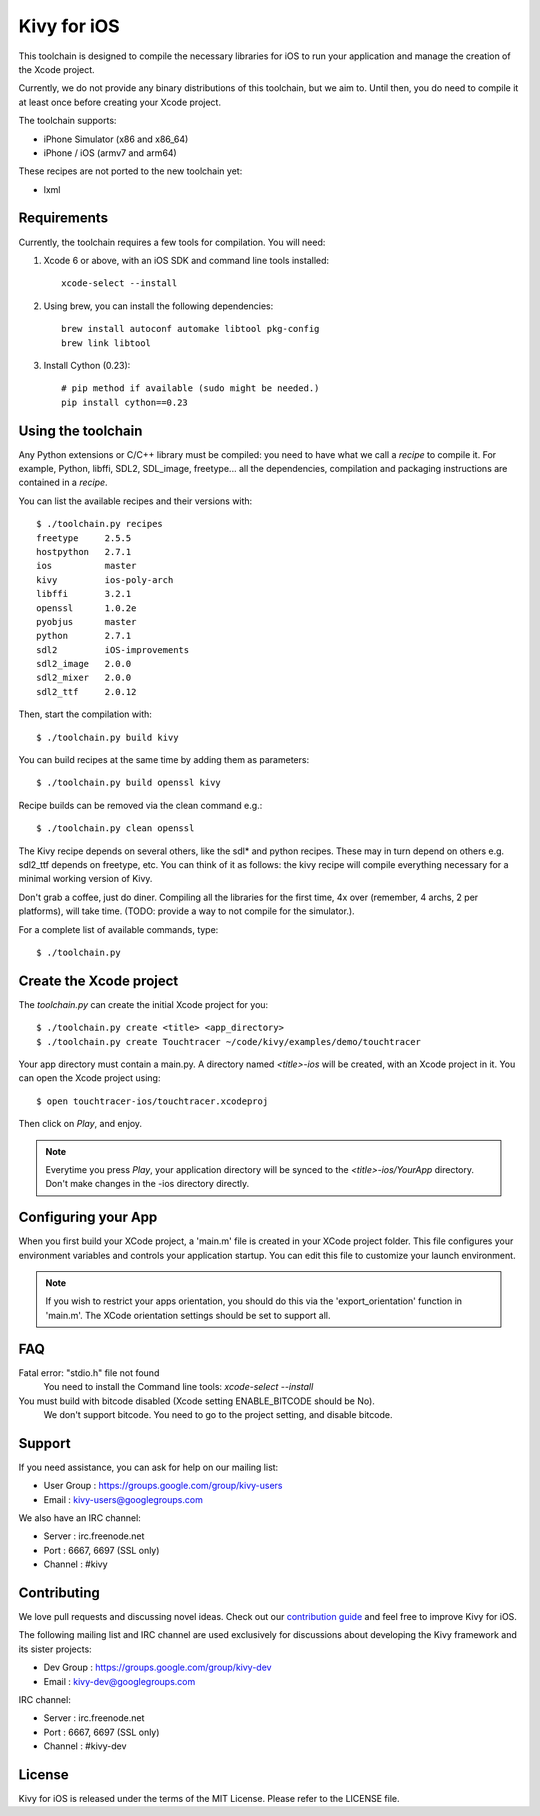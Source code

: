 Kivy for iOS
============

This toolchain is designed to compile the necessary libraries for iOS to run
your application and manage the creation of the Xcode project.

Currently, we do not provide any binary distributions of this toolchain, but we
aim to. Until then, you do need to compile it at least once before creating
your Xcode project.

The toolchain supports:

- iPhone Simulator (x86 and x86_64)
- iPhone / iOS (armv7 and arm64)

These recipes are not ported to the new toolchain yet:

- lxml


Requirements
------------

Currently, the toolchain requires a few tools for compilation. You will need:

#. Xcode 6 or above, with an iOS SDK and command line tools installed::

    xcode-select --install

#. Using brew, you can install the following dependencies::

    brew install autoconf automake libtool pkg-config
    brew link libtool

#. Install Cython (0.23)::

    # pip method if available (sudo might be needed.)
    pip install cython==0.23


Using the toolchain
-------------------

Any Python extensions or C/C++ library must be compiled: you need to have what
we call a `recipe` to compile it. For example, Python, libffi, SDL2, SDL_image,
freetype... all the dependencies, compilation and packaging instructions are
contained in a `recipe`.

You can list the available recipes and their versions with::

    $ ./toolchain.py recipes
    freetype     2.5.5
    hostpython   2.7.1
    ios          master
    kivy         ios-poly-arch
    libffi       3.2.1
    openssl      1.0.2e
    pyobjus      master
    python       2.7.1
    sdl2         iOS-improvements
    sdl2_image   2.0.0
    sdl2_mixer   2.0.0
    sdl2_ttf     2.0.12

Then, start the compilation with::

    $ ./toolchain.py build kivy

You can build recipes at the same time by adding them as parameters::

    $ ./toolchain.py build openssl kivy

Recipe builds can be removed via the clean command e.g.::

    $ ./toolchain.py clean openssl

The Kivy recipe depends on several others, like the sdl* and python recipes.
These may in turn depend on others e.g. sdl2_ttf depends on freetype, etc.
You can think of it as follows: the kivy recipe will compile everything
necessary for a minimal working version of Kivy.

Don't grab a coffee, just do diner. Compiling all the libraries for the first
time, 4x over (remember, 4 archs, 2 per platforms), will take time. (TODO:
provide a way to not compile for the simulator.).

For a complete list of available commands, type::

    $ ./toolchain.py

Create the Xcode project
------------------------

The `toolchain.py` can create the initial Xcode project for you::

    $ ./toolchain.py create <title> <app_directory>
    $ ./toolchain.py create Touchtracer ~/code/kivy/examples/demo/touchtracer

Your app directory must contain a main.py. A directory named `<title>-ios`
will be created, with an Xcode project in it.
You can open the Xcode project using::

    $ open touchtracer-ios/touchtracer.xcodeproj

Then click on `Play`, and enjoy.

.. note::

    Everytime you press `Play`, your application directory will be synced to
    the `<title>-ios/YourApp` directory. Don't make changes in the -ios
    directory directly.

Configuring your App
--------------------

When you first build your XCode project, a 'main.m' file is created in your
XCode project folder. This file configures your environment variables and
controls your application startup. You can edit this file to customize your
launch environment.

.. note::

    If you wish to restrict your apps orientation, you should do this via
    the 'export_orientation' function in 'main.m'. The XCode orientation
    settings should be set to support all. 

FAQ
---

Fatal error: "stdio.h" file not found
    You need to install the Command line tools: `xcode-select --install`
    
You must build with bitcode disabled (Xcode setting ENABLE_BITCODE should be No).
    We don't support bitcode. You need to go to the project setting, and disable bitcode.

Support
-------

If you need assistance, you can ask for help on our mailing list:

* User Group : https://groups.google.com/group/kivy-users
* Email      : kivy-users@googlegroups.com

We also have an IRC channel:

* Server  : irc.freenode.net
* Port    : 6667, 6697 (SSL only)
* Channel : #kivy

Contributing
------------

We love pull requests and discussing novel ideas. Check out our
`contribution guide <http://kivy.org/docs/contribute.html>`_ and
feel free to improve Kivy for iOS.

The following mailing list and IRC channel are used exclusively for
discussions about developing the Kivy framework and its sister projects:

* Dev Group : https://groups.google.com/group/kivy-dev
* Email     : kivy-dev@googlegroups.com

IRC channel:

* Server  : irc.freenode.net
* Port    : 6667, 6697 (SSL only)
* Channel : #kivy-dev

License
-------

Kivy for iOS is released under the terms of the MIT License. Please refer to the
LICENSE file.
